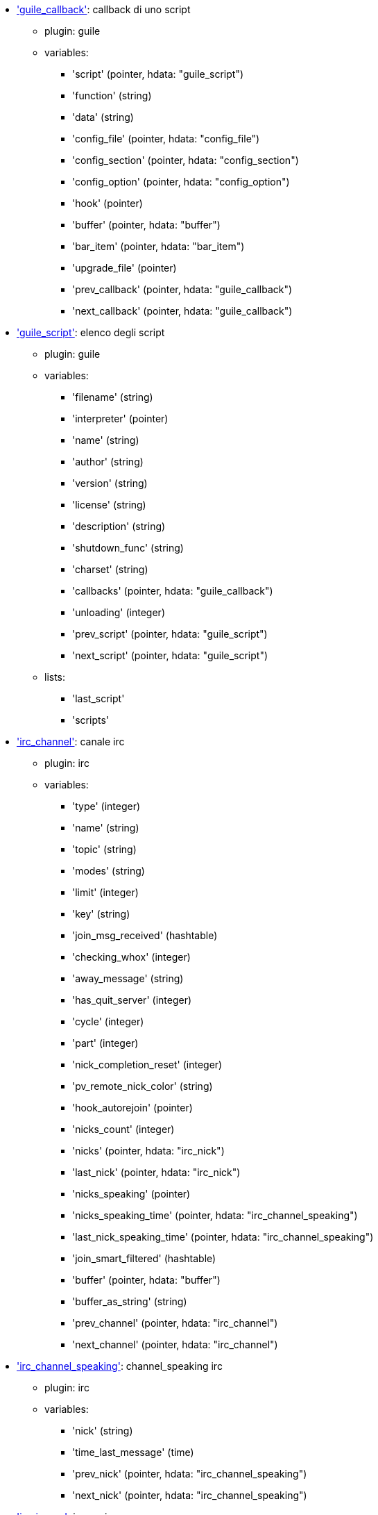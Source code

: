 //
// This file is auto-generated by script docgen.py.
// DO NOT EDIT BY HAND!
//
* [[hdata_guile_callback]]<<hdata_guile_callback,'guile_callback'>>: callback di uno script
** plugin: guile
** variables:
*** 'script' (pointer, hdata: "guile_script")
*** 'function' (string)
*** 'data' (string)
*** 'config_file' (pointer, hdata: "config_file")
*** 'config_section' (pointer, hdata: "config_section")
*** 'config_option' (pointer, hdata: "config_option")
*** 'hook' (pointer)
*** 'buffer' (pointer, hdata: "buffer")
*** 'bar_item' (pointer, hdata: "bar_item")
*** 'upgrade_file' (pointer)
*** 'prev_callback' (pointer, hdata: "guile_callback")
*** 'next_callback' (pointer, hdata: "guile_callback")
* [[hdata_guile_script]]<<hdata_guile_script,'guile_script'>>: elenco degli script
** plugin: guile
** variables:
*** 'filename' (string)
*** 'interpreter' (pointer)
*** 'name' (string)
*** 'author' (string)
*** 'version' (string)
*** 'license' (string)
*** 'description' (string)
*** 'shutdown_func' (string)
*** 'charset' (string)
*** 'callbacks' (pointer, hdata: "guile_callback")
*** 'unloading' (integer)
*** 'prev_script' (pointer, hdata: "guile_script")
*** 'next_script' (pointer, hdata: "guile_script")
** lists:
*** 'last_script'
*** 'scripts'
* [[hdata_irc_channel]]<<hdata_irc_channel,'irc_channel'>>: canale irc
** plugin: irc
** variables:
*** 'type' (integer)
*** 'name' (string)
*** 'topic' (string)
*** 'modes' (string)
*** 'limit' (integer)
*** 'key' (string)
*** 'join_msg_received' (hashtable)
*** 'checking_whox' (integer)
*** 'away_message' (string)
*** 'has_quit_server' (integer)
*** 'cycle' (integer)
*** 'part' (integer)
*** 'nick_completion_reset' (integer)
*** 'pv_remote_nick_color' (string)
*** 'hook_autorejoin' (pointer)
*** 'nicks_count' (integer)
*** 'nicks' (pointer, hdata: "irc_nick")
*** 'last_nick' (pointer, hdata: "irc_nick")
*** 'nicks_speaking' (pointer)
*** 'nicks_speaking_time' (pointer, hdata: "irc_channel_speaking")
*** 'last_nick_speaking_time' (pointer, hdata: "irc_channel_speaking")
*** 'join_smart_filtered' (hashtable)
*** 'buffer' (pointer, hdata: "buffer")
*** 'buffer_as_string' (string)
*** 'prev_channel' (pointer, hdata: "irc_channel")
*** 'next_channel' (pointer, hdata: "irc_channel")
* [[hdata_irc_channel_speaking]]<<hdata_irc_channel_speaking,'irc_channel_speaking'>>: channel_speaking irc
** plugin: irc
** variables:
*** 'nick' (string)
*** 'time_last_message' (time)
*** 'prev_nick' (pointer, hdata: "irc_channel_speaking")
*** 'next_nick' (pointer, hdata: "irc_channel_speaking")
* [[hdata_irc_ignore]]<<hdata_irc_ignore,'irc_ignore'>>: ignore irc
** plugin: irc
** variables:
*** 'number' (integer)
*** 'mask' (string)
*** 'regex_mask' (pointer)
*** 'server' (string)
*** 'channel' (string)
*** 'prev_ignore' (pointer, hdata: "irc_ignore")
*** 'next_ignore' (pointer, hdata: "irc_ignore")
** lists:
*** 'irc_ignore_list'
*** 'last_irc_ignore'
* [[hdata_irc_nick]]<<hdata_irc_nick,'irc_nick'>>: nick irc
** plugin: irc
** variables:
*** 'name' (string)
*** 'host' (string)
*** 'prefixes' (string)
*** 'prefix' (string)
*** 'away' (integer)
*** 'account' (string)
*** 'realname' (string)
*** 'color' (string)
*** 'prev_nick' (pointer, hdata: "irc_nick")
*** 'next_nick' (pointer, hdata: "irc_nick")
* [[hdata_irc_notify]]<<hdata_irc_notify,'irc_notify'>>: notify irc
** plugin: irc
** variables:
*** 'server' (pointer, hdata: "irc_server")
*** 'nick' (string)
*** 'check_away' (integer)
*** 'is_on_server' (integer)
*** 'away_message' (string)
*** 'ison_received' (integer)
*** 'prev_notify' (pointer, hdata: "irc_notify")
*** 'next_notify' (pointer, hdata: "irc_notify")
* [[hdata_irc_redirect]]<<hdata_irc_redirect,'irc_redirect'>>: redirezione irc
** plugin: irc
** variables:
*** 'server' (pointer, hdata: "irc_server")
*** 'pattern' (string)
*** 'signal' (string)
*** 'count' (integer)
*** 'current_count' (integer)
*** 'string' (string)
*** 'timeout' (integer)
*** 'command' (string)
*** 'assigned_to_command' (integer)
*** 'start_time' (time)
*** 'cmd_start' (hashtable)
*** 'cmd_stop' (hashtable)
*** 'cmd_extra' (hashtable)
*** 'cmd_start_received' (integer)
*** 'cmd_stop_received' (integer)
*** 'cmd_filter' (hashtable)
*** 'output' (string)
*** 'output_size' (integer)
*** 'prev_redirect' (pointer, hdata: "irc_redirect")
*** 'next_redirect' (pointer, hdata: "irc_redirect")
* [[hdata_irc_redirect_pattern]]<<hdata_irc_redirect_pattern,'irc_redirect_pattern'>>: schema per la redirezione irc
** plugin: irc
** variables:
*** 'name' (string)
*** 'temp_pattern' (integer)
*** 'timeout' (integer)
*** 'cmd_start' (string)
*** 'cmd_stop' (string)
*** 'cmd_extra' (string)
*** 'prev_redirect' (pointer, hdata: "irc_redirect_pattern")
*** 'next_redirect' (pointer, hdata: "irc_redirect_pattern")
** lists:
*** 'irc_redirect_patterns'
*** 'last_irc_redirect_pattern'
* [[hdata_irc_server]]<<hdata_irc_server,'irc_server'>>: server irc
** plugin: irc
** variables:
*** 'name' (string)
*** 'options' (pointer)
*** 'temp_server' (integer)
*** 'reloading_from_config' (integer)
*** 'reloaded_from_config' (integer)
*** 'addresses_count' (integer)
*** 'addresses_array' (string, array_size: "addresses_count")
*** 'ports_array' (integer, array_size: "addresses_count")
*** 'retry_array' (integer, array_size: "addresses_count")
*** 'index_current_address' (integer)
*** 'current_address' (string)
*** 'current_ip' (string)
*** 'current_port' (integer)
*** 'current_retry' (integer)
*** 'sock' (integer)
*** 'hook_connect' (pointer, hdata: "hook")
*** 'hook_fd' (pointer, hdata: "hook")
*** 'hook_timer_connection' (pointer, hdata: "hook")
*** 'hook_timer_sasl' (pointer, hdata: "hook")
*** 'is_connected' (integer)
*** 'ssl_connected' (integer)
*** 'disconnected' (integer)
*** 'gnutls_sess' (other)
*** 'tls_cert' (other)
*** 'tls_cert_key' (other)
*** 'unterminated_message' (string)
*** 'nicks_count' (integer)
*** 'nicks_array' (string, array_size: "nicks_count")
*** 'nick_first_tried' (integer)
*** 'nick_alternate_number' (integer)
*** 'nick' (string)
*** 'nick_modes' (string)
*** 'cap_away_notify' (integer)
*** 'cap_account_notify' (integer)
*** 'cap_extended_join' (integer)
*** 'isupport' (string)
*** 'prefix_modes' (string)
*** 'prefix_chars' (string)
*** 'nick_max_length' (integer)
*** 'casemapping' (integer)
*** 'chantypes' (string)
*** 'chanmodes' (string)
*** 'monitor' (integer)
*** 'monitor_time' (time)
*** 'reconnect_delay' (integer)
*** 'reconnect_start' (time)
*** 'command_time' (time)
*** 'reconnect_join' (integer)
*** 'disable_autojoin' (integer)
*** 'is_away' (integer)
*** 'away_message' (string)
*** 'away_time' (time)
*** 'lag' (integer)
*** 'lag_displayed' (integer)
*** 'lag_check_time' (other)
*** 'lag_next_check' (time)
*** 'lag_last_refresh' (time)
*** 'cmd_list_regexp' (pointer)
*** 'last_user_message' (time)
*** 'last_away_check' (time)
*** 'last_data_purge' (time)
*** 'outqueue' (pointer)
*** 'last_outqueue' (pointer)
*** 'redirects' (pointer, hdata: "irc_redirect")
*** 'last_redirect' (pointer, hdata: "irc_redirect")
*** 'notify_list' (pointer, hdata: "irc_notify")
*** 'last_notify' (pointer, hdata: "irc_notify")
*** 'notify_count' (integer)
*** 'join_manual' (hashtable)
*** 'join_channel_key' (hashtable)
*** 'join_noswitch' (hashtable)
*** 'buffer' (pointer, hdata: "buffer")
*** 'buffer_as_string' (string)
*** 'channels' (pointer, hdata: "irc_channel")
*** 'last_channel' (pointer, hdata: "irc_channel")
*** 'prev_server' (pointer, hdata: "irc_server")
*** 'next_server' (pointer, hdata: "irc_server")
** lists:
*** 'irc_servers'
*** 'last_irc_server'
* [[hdata_javascript_callback]]<<hdata_javascript_callback,'javascript_callback'>>: callback di uno script
** plugin: javascript
** variables:
*** 'script' (pointer, hdata: "javascript_script")
*** 'function' (string)
*** 'data' (string)
*** 'config_file' (pointer, hdata: "config_file")
*** 'config_section' (pointer, hdata: "config_section")
*** 'config_option' (pointer, hdata: "config_option")
*** 'hook' (pointer)
*** 'buffer' (pointer, hdata: "buffer")
*** 'bar_item' (pointer, hdata: "bar_item")
*** 'upgrade_file' (pointer)
*** 'prev_callback' (pointer, hdata: "javascript_callback")
*** 'next_callback' (pointer, hdata: "javascript_callback")
* [[hdata_javascript_script]]<<hdata_javascript_script,'javascript_script'>>: elenco degli script
** plugin: javascript
** variables:
*** 'filename' (string)
*** 'interpreter' (pointer)
*** 'name' (string)
*** 'author' (string)
*** 'version' (string)
*** 'license' (string)
*** 'description' (string)
*** 'shutdown_func' (string)
*** 'charset' (string)
*** 'callbacks' (pointer, hdata: "javascript_callback")
*** 'unloading' (integer)
*** 'prev_script' (pointer, hdata: "javascript_script")
*** 'next_script' (pointer, hdata: "javascript_script")
** lists:
*** 'last_script'
*** 'scripts'
* [[hdata_lua_callback]]<<hdata_lua_callback,'lua_callback'>>: callback di uno script
** plugin: lua
** variables:
*** 'script' (pointer, hdata: "lua_script")
*** 'function' (string)
*** 'data' (string)
*** 'config_file' (pointer, hdata: "config_file")
*** 'config_section' (pointer, hdata: "config_section")
*** 'config_option' (pointer, hdata: "config_option")
*** 'hook' (pointer)
*** 'buffer' (pointer, hdata: "buffer")
*** 'bar_item' (pointer, hdata: "bar_item")
*** 'upgrade_file' (pointer)
*** 'prev_callback' (pointer, hdata: "lua_callback")
*** 'next_callback' (pointer, hdata: "lua_callback")
* [[hdata_lua_script]]<<hdata_lua_script,'lua_script'>>: elenco degli script
** plugin: lua
** variables:
*** 'filename' (string)
*** 'interpreter' (pointer)
*** 'name' (string)
*** 'author' (string)
*** 'version' (string)
*** 'license' (string)
*** 'description' (string)
*** 'shutdown_func' (string)
*** 'charset' (string)
*** 'callbacks' (pointer, hdata: "lua_callback")
*** 'unloading' (integer)
*** 'prev_script' (pointer, hdata: "lua_script")
*** 'next_script' (pointer, hdata: "lua_script")
** lists:
*** 'last_script'
*** 'scripts'
* [[hdata_perl_callback]]<<hdata_perl_callback,'perl_callback'>>: callback di uno script
** plugin: perl
** variables:
*** 'script' (pointer, hdata: "perl_script")
*** 'function' (string)
*** 'data' (string)
*** 'config_file' (pointer, hdata: "config_file")
*** 'config_section' (pointer, hdata: "config_section")
*** 'config_option' (pointer, hdata: "config_option")
*** 'hook' (pointer)
*** 'buffer' (pointer, hdata: "buffer")
*** 'bar_item' (pointer, hdata: "bar_item")
*** 'upgrade_file' (pointer)
*** 'prev_callback' (pointer, hdata: "perl_callback")
*** 'next_callback' (pointer, hdata: "perl_callback")
* [[hdata_perl_script]]<<hdata_perl_script,'perl_script'>>: elenco degli script
** plugin: perl
** variables:
*** 'filename' (string)
*** 'interpreter' (pointer)
*** 'name' (string)
*** 'author' (string)
*** 'version' (string)
*** 'license' (string)
*** 'description' (string)
*** 'shutdown_func' (string)
*** 'charset' (string)
*** 'callbacks' (pointer, hdata: "perl_callback")
*** 'unloading' (integer)
*** 'prev_script' (pointer, hdata: "perl_script")
*** 'next_script' (pointer, hdata: "perl_script")
** lists:
*** 'last_script'
*** 'scripts'
* [[hdata_python_callback]]<<hdata_python_callback,'python_callback'>>: callback di uno script
** plugin: python
** variables:
*** 'script' (pointer, hdata: "python_script")
*** 'function' (string)
*** 'data' (string)
*** 'config_file' (pointer, hdata: "config_file")
*** 'config_section' (pointer, hdata: "config_section")
*** 'config_option' (pointer, hdata: "config_option")
*** 'hook' (pointer)
*** 'buffer' (pointer, hdata: "buffer")
*** 'bar_item' (pointer, hdata: "bar_item")
*** 'upgrade_file' (pointer)
*** 'prev_callback' (pointer, hdata: "python_callback")
*** 'next_callback' (pointer, hdata: "python_callback")
* [[hdata_python_script]]<<hdata_python_script,'python_script'>>: elenco degli script
** plugin: python
** variables:
*** 'filename' (string)
*** 'interpreter' (pointer)
*** 'name' (string)
*** 'author' (string)
*** 'version' (string)
*** 'license' (string)
*** 'description' (string)
*** 'shutdown_func' (string)
*** 'charset' (string)
*** 'callbacks' (pointer, hdata: "python_callback")
*** 'unloading' (integer)
*** 'prev_script' (pointer, hdata: "python_script")
*** 'next_script' (pointer, hdata: "python_script")
** lists:
*** 'last_script'
*** 'scripts'
* [[hdata_ruby_callback]]<<hdata_ruby_callback,'ruby_callback'>>: callback di uno script
** plugin: ruby
** variables:
*** 'script' (pointer, hdata: "ruby_script")
*** 'function' (string)
*** 'data' (string)
*** 'config_file' (pointer, hdata: "config_file")
*** 'config_section' (pointer, hdata: "config_section")
*** 'config_option' (pointer, hdata: "config_option")
*** 'hook' (pointer)
*** 'buffer' (pointer, hdata: "buffer")
*** 'bar_item' (pointer, hdata: "bar_item")
*** 'upgrade_file' (pointer)
*** 'prev_callback' (pointer, hdata: "ruby_callback")
*** 'next_callback' (pointer, hdata: "ruby_callback")
* [[hdata_ruby_script]]<<hdata_ruby_script,'ruby_script'>>: elenco degli script
** plugin: ruby
** variables:
*** 'filename' (string)
*** 'interpreter' (pointer)
*** 'name' (string)
*** 'author' (string)
*** 'version' (string)
*** 'license' (string)
*** 'description' (string)
*** 'shutdown_func' (string)
*** 'charset' (string)
*** 'callbacks' (pointer, hdata: "ruby_callback")
*** 'unloading' (integer)
*** 'prev_script' (pointer, hdata: "ruby_script")
*** 'next_script' (pointer, hdata: "ruby_script")
** lists:
*** 'last_script'
*** 'scripts'
* [[hdata_script_script]]<<hdata_script_script,'script_script'>>: script dal repository
** plugin: script
** variables:
*** 'name' (string)
*** 'name_with_extension' (string)
*** 'language' (integer)
*** 'author' (string)
*** 'mail' (string)
*** 'version' (string)
*** 'license' (string)
*** 'description' (string)
*** 'tags' (string)
*** 'requirements' (string)
*** 'min_weechat' (string)
*** 'max_weechat' (string)
*** 'md5sum' (string)
*** 'url' (string)
*** 'popularity' (integer)
*** 'date_added' (time)
*** 'date_updated' (time)
*** 'status' (integer)
*** 'version_loaded' (string)
*** 'displayed' (integer)
*** 'install_order' (integer)
*** 'prev_script' (pointer, hdata: "script_script")
*** 'next_script' (pointer, hdata: "script_script")
** lists:
*** 'last_script_repo'
*** 'scripts_repo'
* [[hdata_tcl_callback]]<<hdata_tcl_callback,'tcl_callback'>>: callback di uno script
** plugin: tcl
** variables:
*** 'script' (pointer, hdata: "tcl_script")
*** 'function' (string)
*** 'data' (string)
*** 'config_file' (pointer, hdata: "config_file")
*** 'config_section' (pointer, hdata: "config_section")
*** 'config_option' (pointer, hdata: "config_option")
*** 'hook' (pointer)
*** 'buffer' (pointer, hdata: "buffer")
*** 'bar_item' (pointer, hdata: "bar_item")
*** 'upgrade_file' (pointer)
*** 'prev_callback' (pointer, hdata: "tcl_callback")
*** 'next_callback' (pointer, hdata: "tcl_callback")
* [[hdata_tcl_script]]<<hdata_tcl_script,'tcl_script'>>: elenco degli script
** plugin: tcl
** variables:
*** 'filename' (string)
*** 'interpreter' (pointer)
*** 'name' (string)
*** 'author' (string)
*** 'version' (string)
*** 'license' (string)
*** 'description' (string)
*** 'shutdown_func' (string)
*** 'charset' (string)
*** 'callbacks' (pointer, hdata: "tcl_callback")
*** 'unloading' (integer)
*** 'prev_script' (pointer, hdata: "tcl_script")
*** 'next_script' (pointer, hdata: "tcl_script")
** lists:
*** 'last_script'
*** 'scripts'
* [[hdata_bar]]<<hdata_bar,'bar'>>: barra
** plugin: weechat
** variables:
*** 'name' (string)
*** 'options' (pointer)
*** 'items_count' (integer)
*** 'items_subcount' (pointer)
*** 'items_array' (pointer)
*** 'items_buffer' (pointer)
*** 'items_prefix' (pointer)
*** 'items_name' (pointer)
*** 'items_suffix' (pointer)
*** 'bar_window' (pointer, hdata: "bar_window")
*** 'bar_refresh_needed' (integer)
*** 'prev_bar' (pointer, hdata: "bar")
*** 'next_bar' (pointer, hdata: "bar")
** lists:
*** 'gui_bars'
*** 'last_gui_bar'
* [[hdata_bar_item]]<<hdata_bar_item,'bar_item'>>: elemento barra
** plugin: weechat
** variables:
*** 'plugin' (pointer, hdata: "plugin")
*** 'name' (string)
*** 'build_callback' (pointer)
*** 'build_callback_data' (pointer)
*** 'prev_item' (pointer, hdata: "bar_item")
*** 'next_item' (pointer, hdata: "bar_item")
** lists:
*** 'gui_bar_items'
*** 'last_gui_bar_item'
* [[hdata_bar_window]]<<hdata_bar_window,'bar_window'>>: finestra della barra
** plugin: weechat
** variables:
*** 'bar' (pointer, hdata: "bar")
*** 'x' (integer)
*** 'y' (integer)
*** 'width' (integer)
*** 'height' (integer)
*** 'scroll_x' (integer)
*** 'scroll_y' (integer)
*** 'cursor_x' (integer)
*** 'cursor_y' (integer)
*** 'current_size' (integer)
*** 'items_count' (integer)
*** 'items_subcount' (pointer)
*** 'items_content' (pointer)
*** 'items_num_lines' (pointer)
*** 'items_refresh_needed' (pointer)
*** 'screen_col_size' (integer)
*** 'screen_lines' (integer)
*** 'coords_count' (integer)
*** 'coords' (pointer)
*** 'gui_objects' (pointer)
*** 'prev_bar_window' (pointer, hdata: "bar_window")
*** 'next_bar_window' (pointer, hdata: "bar_window")
* [[hdata_buffer]]<<hdata_buffer,'buffer'>>: buffer
** plugin: weechat
** variables:
*** 'plugin' (pointer, hdata: "plugin")
*** 'plugin_name_for_upgrade' (string)
*** 'number' (integer)
*** 'layout_number' (integer)
*** 'layout_number_merge_order' (integer)
*** 'name' (string)
*** 'full_name' (string)
*** 'short_name' (string)
*** 'type' (integer)
*** 'notify' (integer)
*** 'num_displayed' (integer)
*** 'active' (integer)
*** 'hidden' (integer)
*** 'zoomed' (integer)
*** 'print_hooks_enabled' (integer)
*** 'day_change' (integer)
*** 'clear' (integer)
*** 'filter' (integer)
*** 'close_callback' (pointer)
*** 'close_callback_data' (pointer)
*** 'closing' (integer)
*** 'title' (string)
*** 'own_lines' (pointer, hdata: "lines")
*** 'mixed_lines' (pointer, hdata: "lines")
*** 'lines' (pointer, hdata: "lines")
*** 'time_for_each_line' (integer)
*** 'chat_refresh_needed' (integer)
*** 'nicklist' (integer)
*** 'nicklist_case_sensitive' (integer)
*** 'nicklist_root' (pointer, hdata: "nick_group")
*** 'nicklist_max_length' (integer)
*** 'nicklist_display_groups' (integer)
*** 'nicklist_count' (integer)
*** 'nicklist_groups_count' (integer)
*** 'nicklist_nicks_count' (integer)
*** 'nicklist_visible_count' (integer)
*** 'nickcmp_callback' (pointer)
*** 'nickcmp_callback_data' (pointer)
*** 'input' (integer)
*** 'input_callback' (pointer)
*** 'input_callback_data' (pointer)
*** 'input_get_unknown_commands' (integer)
*** 'input_buffer' (string)
*** 'input_buffer_alloc' (integer)
*** 'input_buffer_size' (integer)
*** 'input_buffer_length' (integer)
*** 'input_buffer_pos' (integer)
*** 'input_buffer_1st_display' (integer)
*** 'input_undo_snap' (pointer, hdata: "input_undo")
*** 'input_undo' (pointer, hdata: "input_undo")
*** 'last_input_undo' (pointer, hdata: "input_undo")
*** 'ptr_input_undo' (pointer, hdata: "input_undo")
*** 'input_undo_count' (integer)
*** 'completion' (pointer, hdata: "completion")
*** 'history' (pointer, hdata: "history")
*** 'last_history' (pointer, hdata: "history")
*** 'ptr_history' (pointer, hdata: "history")
*** 'num_history' (integer)
*** 'text_search' (integer)
*** 'text_search_exact' (integer)
*** 'text_search_regex' (integer)
*** 'text_search_regex_compiled' (pointer)
*** 'text_search_where' (integer)
*** 'text_search_found' (integer)
*** 'text_search_input' (string)
*** 'highlight_words' (string)
*** 'highlight_regex' (string)
*** 'highlight_regex_compiled' (pointer)
*** 'highlight_tags_restrict' (string)
*** 'highlight_tags_restrict_count' (integer)
*** 'highlight_tags_restrict_array' (pointer, array_size: "highlight_tags_restrict_count")
*** 'highlight_tags' (string)
*** 'highlight_tags_count' (integer)
*** 'highlight_tags_array' (pointer, array_size: "highlight_tags_count")
*** 'hotlist_max_level_nicks' (hashtable)
*** 'keys' (pointer, hdata: "key")
*** 'last_key' (pointer, hdata: "key")
*** 'keys_count' (integer)
*** 'local_variables' (hashtable)
*** 'prev_buffer' (pointer, hdata: "buffer")
*** 'next_buffer' (pointer, hdata: "buffer")
** lists:
*** 'gui_buffer_last_displayed'
*** 'gui_buffers'
*** 'last_gui_buffer'
* [[hdata_buffer_visited]]<<hdata_buffer_visited,'buffer_visited'>>: visited buffer
** plugin: weechat
** variables:
*** 'buffer' (pointer, hdata: "buffer")
*** 'prev_buffer' (pointer, hdata: "buffer_visited")
*** 'next_buffer' (pointer, hdata: "buffer_visited")
** lists:
*** 'gui_buffers_visited'
*** 'last_gui_buffer_visited'
* [[hdata_completion]]<<hdata_completion,'completion'>>: struttura con completamento
** plugin: weechat
** variables:
*** 'buffer' (pointer, hdata: "buffer")
*** 'context' (integer)
*** 'base_command' (string)
*** 'base_command_arg_index' (integer)
*** 'base_word' (string)
*** 'base_word_pos' (integer)
*** 'position' (integer)
*** 'args' (string)
*** 'direction' (integer)
*** 'add_space' (integer)
*** 'force_partial_completion' (integer)
*** 'list' (pointer)
*** 'word_found' (string)
*** 'word_found_is_nick' (integer)
*** 'position_replace' (integer)
*** 'diff_size' (integer)
*** 'diff_length' (integer)
*** 'partial_list' (pointer)
* [[hdata_config_file]]<<hdata_config_file,'config_file'>>: file di configurazione
** plugin: weechat
** variables:
*** 'plugin' (pointer, hdata: "plugin")
*** 'name' (string)
*** 'filename' (string)
*** 'file' (pointer)
*** 'callback_reload' (pointer)
*** 'callback_reload_data' (pointer)
*** 'sections' (pointer, hdata: "config_section")
*** 'last_section' (pointer, hdata: "config_section")
*** 'prev_config' (pointer, hdata: "config_file")
*** 'next_config' (pointer, hdata: "config_file")
** lists:
*** 'config_files'
*** 'last_config_file'
* [[hdata_config_option]]<<hdata_config_option,'config_option'>>: opzione di configurazione
** plugin: weechat
** variables:
*** 'config_file' (pointer, hdata: "config_file")
*** 'section' (pointer, hdata: "config_section")
*** 'name' (string)
*** 'type' (integer)
*** 'description' (string)
*** 'string_values' (string, array_size: "*")
*** 'min' (integer)
*** 'max' (integer)
*** 'default_value' (pointer)
*** 'value' (pointer)
*** 'null_value_allowed' (integer)
*** 'callback_check_value' (pointer)
*** 'callback_check_value_data' (pointer)
*** 'callback_change' (pointer)
*** 'callback_change_data' (pointer)
*** 'callback_delete' (pointer)
*** 'callback_delete_data' (pointer)
*** 'loaded' (integer)
*** 'prev_option' (pointer, hdata: "config_option")
*** 'next_option' (pointer, hdata: "config_option")
* [[hdata_config_section]]<<hdata_config_section,'config_section'>>: sezione di configurazione
** plugin: weechat
** variables:
*** 'config_file' (pointer, hdata: "config_file")
*** 'name' (string)
*** 'user_can_add_options' (integer)
*** 'user_can_delete_options' (integer)
*** 'callback_read' (pointer)
*** 'callback_read_data' (pointer)
*** 'callback_write' (pointer)
*** 'callback_write_data' (pointer)
*** 'callback_write_default' (pointer)
*** 'callback_write_default_data' (pointer)
*** 'callback_create_option' (pointer)
*** 'callback_create_option_data' (pointer)
*** 'callback_delete_option' (pointer)
*** 'callback_delete_option_data' (pointer)
*** 'options' (pointer, hdata: "config_option")
*** 'last_option' (pointer, hdata: "config_option")
*** 'prev_section' (pointer, hdata: "config_section")
*** 'next_section' (pointer, hdata: "config_section")
* [[hdata_filter]]<<hdata_filter,'filter'>>: filtro
** plugin: weechat
** variables:
*** 'enabled' (integer)
*** 'name' (string)
*** 'buffer_name' (string)
*** 'num_buffers' (integer)
*** 'buffers' (pointer)
*** 'tags' (string)
*** 'tags_count' (integer)
*** 'tags_array' (pointer, array_size: "tags_count")
*** 'regex' (string)
*** 'regex_prefix' (pointer)
*** 'regex_message' (pointer)
*** 'prev_filter' (pointer, hdata: "filter")
*** 'next_filter' (pointer, hdata: "filter")
** lists:
*** 'gui_filters'
*** 'last_gui_filter'
* [[hdata_history]]<<hdata_history,'history'>>: cronologia dei comandi nel buffer
** plugin: weechat
** variables:
*** 'text' (string)
*** 'next_history' (pointer, hdata: "history")
*** 'prev_history' (pointer, hdata: "history")
** update allowed:
*** '__create'
*** '__delete'
** lists:
*** 'gui_history'
*** 'last_gui_history'
* [[hdata_hotlist]]<<hdata_hotlist,'hotlist'>>: hotlist
** plugin: weechat
** variables:
*** 'priority' (integer)
*** 'creation_time.tv_sec' (time)
*** 'creation_time.tv_usec' (long)
*** 'buffer' (pointer)
*** 'count' (integer, array_size: "4")
*** 'prev_hotlist' (pointer, hdata: "hotlist")
*** 'next_hotlist' (pointer, hdata: "hotlist")
** lists:
*** 'gui_hotlist'
*** 'last_gui_hotlist'
* [[hdata_input_undo]]<<hdata_input_undo,'input_undo'>>: struttura con "undo"per la riga di input
** plugin: weechat
** variables:
*** 'data' (string)
*** 'pos' (integer)
*** 'prev_undo' (pointer, hdata: "input_undo")
*** 'next_undo' (pointer, hdata: "input_undo")
* [[hdata_key]]<<hdata_key,'key'>>: un tasto (scorciatoia da tastiera)
** plugin: weechat
** variables:
*** 'key' (string)
*** 'area_type' (pointer)
*** 'area_name' (pointer)
*** 'area_key' (string)
*** 'command' (string)
*** 'score' (integer)
*** 'prev_key' (pointer, hdata: "key")
*** 'next_key' (pointer, hdata: "key")
** lists:
*** 'gui_default_keys'
*** 'gui_default_keys_cursor'
*** 'gui_default_keys_mouse'
*** 'gui_default_keys_search'
*** 'gui_keys'
*** 'gui_keys_cursor'
*** 'gui_keys_mouse'
*** 'gui_keys_search'
*** 'last_gui_default_key'
*** 'last_gui_default_key_cursor'
*** 'last_gui_default_key_mouse'
*** 'last_gui_default_key_search'
*** 'last_gui_key'
*** 'last_gui_key_cursor'
*** 'last_gui_key_mouse'
*** 'last_gui_key_search'
* [[hdata_layout]]<<hdata_layout,'layout'>>: layout
** plugin: weechat
** variables:
*** 'name' (string)
*** 'layout_buffers' (pointer, hdata: "layout_buffer")
*** 'last_layout_buffer' (pointer, hdata: "layout_buffer")
*** 'layout_windows' (pointer, hdata: "layout_window")
*** 'internal_id' (integer)
*** 'internal_id_current_window' (integer)
*** 'prev_layout' (pointer, hdata: "layout")
*** 'next_layout' (pointer, hdata: "layout")
** lists:
*** 'gui_layout_current'
*** 'gui_layouts'
*** 'last_gui_layout'
* [[hdata_layout_buffer]]<<hdata_layout_buffer,'layout_buffer'>>: layout del buffer
** plugin: weechat
** variables:
*** 'plugin_name' (string)
*** 'buffer_name' (string)
*** 'number' (integer)
*** 'prev_layout' (pointer, hdata: "layout_buffer")
*** 'next_layout' (pointer, hdata: "layout_buffer")
* [[hdata_layout_window]]<<hdata_layout_window,'layout_window'>>: layout della finestra
** plugin: weechat
** variables:
*** 'internal_id' (integer)
*** 'parent_node' (pointer, hdata: "layout_window")
*** 'split_pct' (integer)
*** 'split_horiz' (integer)
*** 'child1' (pointer, hdata: "layout_window")
*** 'child2' (pointer, hdata: "layout_window")
*** 'plugin_name' (string)
*** 'buffer_name' (string)
* [[hdata_line]]<<hdata_line,'line'>>: struttura con una sola riga
** plugin: weechat
** variables:
*** 'data' (pointer, hdata: "line_data")
*** 'prev_line' (pointer, hdata: "line")
*** 'next_line' (pointer, hdata: "line")
* [[hdata_line_data]]<<hdata_line_data,'line_data'>>: struttura con una riga di dati
** plugin: weechat
** variables:
*** 'buffer' (pointer, hdata: "buffer")
*** 'y' (integer)
*** 'date' (time)
*** 'date_printed' (time)
*** 'str_time' (string)
*** 'tags_count' (integer)
*** 'tags_array' (shared_string, array_size: "tags_count")
*** 'displayed' (char)
*** 'highlight' (char)
*** 'refresh_needed' (char)
*** 'prefix' (shared_string)
*** 'prefix_length' (integer)
*** 'message' (string)
** update allowed:
*** 'date' (time)
*** 'date_printed' (time)
*** 'tags_array' (shared_string)
*** 'prefix' (shared_string)
*** 'message' (string)
* [[hdata_lines]]<<hdata_lines,'lines'>>: struttura con più righe
** plugin: weechat
** variables:
*** 'first_line' (pointer, hdata: "line")
*** 'last_line' (pointer, hdata: "line")
*** 'last_read_line' (pointer, hdata: "line")
*** 'lines_count' (integer)
*** 'first_line_not_read' (integer)
*** 'lines_hidden' (integer)
*** 'buffer_max_length' (integer)
*** 'buffer_max_length_refresh' (integer)
*** 'prefix_max_length' (integer)
*** 'prefix_max_length_refresh' (integer)
* [[hdata_nick]]<<hdata_nick,'nick'>>: nick nella lista nick
** plugin: weechat
** variables:
*** 'group' (pointer, hdata: "nick_group")
*** 'name' (shared_string)
*** 'color' (shared_string)
*** 'prefix' (shared_string)
*** 'prefix_color' (shared_string)
*** 'visible' (integer)
*** 'prev_nick' (pointer, hdata: "nick")
*** 'next_nick' (pointer, hdata: "nick")
* [[hdata_nick_group]]<<hdata_nick_group,'nick_group'>>: gruppo nella lista nick
** plugin: weechat
** variables:
*** 'name' (shared_string)
*** 'color' (shared_string)
*** 'visible' (integer)
*** 'level' (integer)
*** 'parent' (pointer, hdata: "nick_group")
*** 'children' (pointer, hdata: "nick_group")
*** 'last_child' (pointer, hdata: "nick_group")
*** 'nicks' (pointer, hdata: "nick")
*** 'last_nick' (pointer, hdata: "nick")
*** 'prev_group' (pointer, hdata: "nick_group")
*** 'next_group' (pointer, hdata: "nick_group")
* [[hdata_plugin]]<<hdata_plugin,'plugin'>>: plugin
** plugin: weechat
** variables:
*** 'filename' (string)
*** 'handle' (pointer)
*** 'name' (string)
*** 'description' (string)
*** 'author' (string)
*** 'version' (string)
*** 'license' (string)
*** 'charset' (string)
*** 'priority' (integer)
*** 'initialized' (integer)
*** 'debug' (integer)
*** 'prev_plugin' (pointer, hdata: "plugin")
*** 'next_plugin' (pointer, hdata: "plugin")
** lists:
*** 'last_weechat_plugin'
*** 'weechat_plugins'
* [[hdata_proxy]]<<hdata_proxy,'proxy'>>: proxy
** plugin: weechat
** variables:
*** 'name' (string)
*** 'options' (pointer)
*** 'prev_proxy' (pointer, hdata: "proxy")
*** 'next_proxy' (pointer, hdata: "proxy")
** lists:
*** 'last_weechat_proxy'
*** 'weechat_proxies'
* [[hdata_window]]<<hdata_window,'window'>>: finestra
** plugin: weechat
** variables:
*** 'number' (integer)
*** 'win_x' (integer)
*** 'win_y' (integer)
*** 'win_width' (integer)
*** 'win_height' (integer)
*** 'win_width_pct' (integer)
*** 'win_height_pct' (integer)
*** 'win_chat_x' (integer)
*** 'win_chat_y' (integer)
*** 'win_chat_width' (integer)
*** 'win_chat_height' (integer)
*** 'win_chat_cursor_x' (integer)
*** 'win_chat_cursor_y' (integer)
*** 'bar_windows' (pointer, hdata: "bar_window")
*** 'last_bar_window' (pointer, hdata: "bar_window")
*** 'refresh_needed' (integer)
*** 'gui_objects' (pointer)
*** 'buffer' (pointer, hdata: "buffer")
*** 'layout_plugin_name' (string)
*** 'layout_buffer_name' (string)
*** 'scroll' (pointer, hdata: "window_scroll")
*** 'ptr_tree' (pointer, hdata: "window_tree")
*** 'prev_window' (pointer, hdata: "window")
*** 'next_window' (pointer, hdata: "window")
** lists:
*** 'gui_current_window'
*** 'gui_windows'
*** 'last_gui_window'
* [[hdata_window_scroll]]<<hdata_window_scroll,'window_scroll'>>: scorrimento delle info nella finestra
** plugin: weechat
** variables:
*** 'buffer' (pointer, hdata: "buffer")
*** 'first_line_displayed' (integer)
*** 'start_line' (pointer, hdata: "line")
*** 'start_line_pos' (integer)
*** 'scrolling' (integer)
*** 'start_col' (integer)
*** 'lines_after' (integer)
*** 'text_search_start_line' (pointer, hdata: "line")
*** 'prev_scroll' (pointer, hdata: "window_scroll")
*** 'next_scroll' (pointer, hdata: "window_scroll")
* [[hdata_window_tree]]<<hdata_window_tree,'window_tree'>>: albero delle finestre
** plugin: weechat
** variables:
*** 'parent_node' (pointer, hdata: "window_tree")
*** 'split_pct' (integer)
*** 'split_horizontal' (integer)
*** 'child1' (pointer, hdata: "window_tree")
*** 'child2' (pointer, hdata: "window_tree")
*** 'window' (pointer, hdata: "window")
** lists:
*** 'gui_windows_tree'
